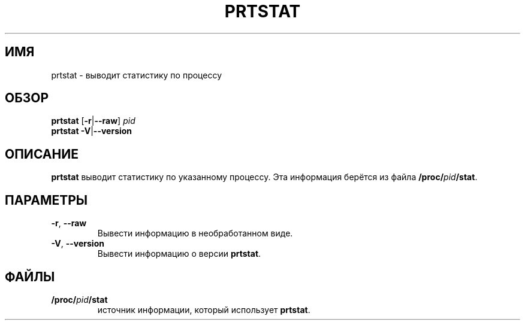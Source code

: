 .\"
.\" Copyright 2009-2020 Craig Small
.\"
.\" This program is free software; you can redistribute it and/or modify
.\" it under the terms of the GNU General Public License as published by
.\" the Free Software Foundation; either version 2 of the License, or
.\" (at your option) any later version.
.\"
.\"*******************************************************************
.\"
.\" This file was generated with po4a. Translate the source file.
.\"
.\"*******************************************************************
.TH PRTSTAT 1 2020\-09\-09 psmisc "Пользовательские команды"
.SH ИМЯ
prtstat \- выводит статистику по процессу
.SH ОБЗОР
.ad l
\fBprtstat\fP [\fB\-r\fP|\fB\-\-raw\fP] \fIpid\fP
.br
\fBprtstat\fP \fB\-V\fP|\fB\-\-version\fP
.ad b
.SH ОПИСАНИЕ
\fBprtstat\fP выводит статистику по указанному процессу. Эта информация берётся
из файла \fB/proc/\fP\fIpid\fP\fB/stat\fP.
.SH ПАРАМЕТРЫ
.TP 
\fB\-r\fP,\fB\ \-\-raw\fP
Вывести информацию в необработанном виде.
.TP 
\fB\-V\fP,\fB\ \-\-version\fP
Вывести информацию о версии \fBprtstat\fP.
.SH ФАЙЛЫ
.TP 
\fB/proc/\fP\fIpid\fP\fB/stat\fP
источник информации, который использует \fBprtstat\fP.
